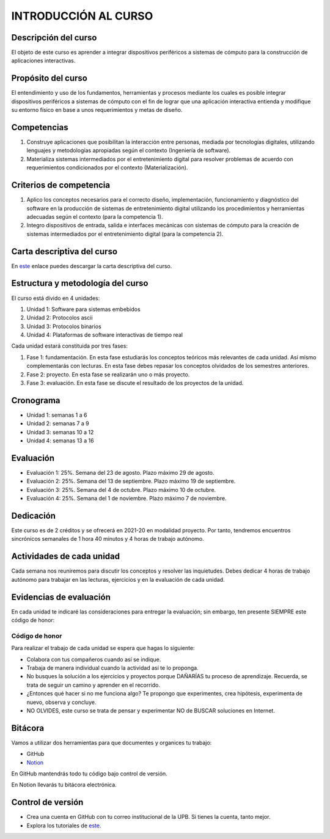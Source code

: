 INTRODUCCIÓN AL CURSO 
=======================

Descripción del curso
----------------------

El objeto de este curso es aprender a integrar dispositivos periféricos a 
sistemas de cómputo para la construcción de aplicaciones interactivas.

Propósito del curso
---------------------

El entendimiento y uso de los fundamentos, herramientas y procesos mediante los cuales es 
posible integrar dispositivos periféricos a sistemas de cómputo con el 
fin de lograr que una aplicación interactiva entienda y modifique su entorno físico en 
base a unos requerimientos y metas de diseño.

Competencias
-------------------------------------

#. Construye aplicaciones que posibilitan la interacción entre personas,
   mediada por tecnologías digitales, utilizando lenguajes y
   metodologías apropiadas según el contexto (Ingeniería de software).
#. Materializa sistemas intermediados por el entretenimiento digital
   para resolver problemas de acuerdo con requerimientos condicionados
   por el contexto (Materialización).

Criterios de competencia
-------------------------------------

#. Aplico los conceptos necesarios para el correcto diseño, implementación, funcionamiento y 
   diagnóstico del software en la producción de sistemas de entretenimiento digital utilizando los 
   procedimientos y herramientas adecuadas según el contexto (para la competencia 1).
#. Integro dispositivos de entrada, salida e interfaces mecánicas con sistemas de cómputo para la 
   creación de sistemas intermediados por el entretenimiento digital (para la competencia 2).

Carta descriptiva del curso
-----------------------------

En `este <https://drive.google.com/file/d/1RuKTTdtdDgD3W9p2v3OYsrI4IiEmhkZX/view?usp=sharing>`__ enlace 
puedes descargar la carta descriptiva del curso.


Estructura y metodología del curso
-----------------------------------

El curso está divido en 4 unidades:

#. Unidad 1: Software para sistemas embebidos
#. Unidad 2: Protocolos ascii
#. Unidad 3: Protocolos binarios
#. Unidad 4: Plataformas de software interactivas de tiempo real

Cada unidad estará constituida por tres fases:

#. Fase 1: fundamentación. En esta fase estudiarás los conceptos teóricos más relevantes de
   cada unidad. Así mismo complementarás con lecturas. En esta fase debes repasar 
   los conceptos olvidados de los semestres anteriores.
#. Fase 2: proyecto. En esta fase se realizarán uno o más proyecto.
#. Fase 3: evaluación. En esta fase se discute el resultado de los proyectos de la unidad.

Cronograma
-----------

* Unidad 1: semanas 1 a 6
* Unidad 2: semanas 7 a 9
* Unidad 3: semanas 10 a 12
* Unidad 4: semanas 13 a 16

Evaluación
-----------

* Evaluación 1: 25%. Semana del 23 de agosto. Plazo máximo 29 de agosto.
* Evaluación 2: 25%. Semana del 13 de septiembre. Plazo máximo 19 de septiembre.
* Evaluación 3: 25%. Semana del 4 de octubre. Plazo máximo 10 de octubre.
* Evaluación 4: 25%. Semana del 1 de noviembre. Plazo máximo 7 de noviembre.

Dedicación
-----------

Este curso es de 2 créditos y se ofrecerá en 2021-20 en modalidad proyecto. Por tanto, 
tendremos encuentros sincrónicos semanales de 1 hora 40 minutos y 4 horas de trabajo autónomo.

Actividades de cada unidad
----------------------------

Cada semana nos reuniremos para discutir los conceptos y resolver las inquietudes. Debes 
dedicar 4 horas de trabajo autónomo para trabajar en las lecturas, ejercicios y en la evaluación 
de cada unidad.


Evidencias de evaluación
-------------------------

En cada unidad te indicaré las consideraciones para entregar la evaluación; sin embargo, 
ten presente SIEMPRE este código de honor:

Código de honor
^^^^^^^^^^^^^^^^

Para realizar el trabajo de cada unidad se espera que hagas lo siguiente:

* Colabora con tus compañeros cuando así se indique.
* Trabaja de manera individual cuando la actividad así te lo
  proponga.
* No busques la solución a los ejercicios y proyectos porque DAÑARÍAS tu
  proceso de aprendizaje. Recuerda, se trata de seguir un camino
  y aprender en el recorrido.
* ¿Entonces qué hacer si no me funciona algo? Te propongo que
  experimentes, crea hipótesis, experimenta de nuevo, observa y concluye.
* NO OLVIDES, este curso se trata de pensar y experimentar NO de
  BUSCAR soluciones en Internet.

Bitácora  
------------------------------

Vamos a utilizar dos herramientas para que documentes y organices tu trabajo:

* GitHub
* `Notion <https://www.notion.so>`__

En GitHub mantendrás todo tu código bajo control de versión.

En Notion llevarás tu bitácora electrónica.

Control de versión
--------------------

* Crea una cuenta en GitHub con tu correo institucional de la UPB. Si
  tienes la cuenta, tanto mejor.
* Explora los tutoriales de `este <https://www.gitkraken.com/learn/git/tutorials>`__.
